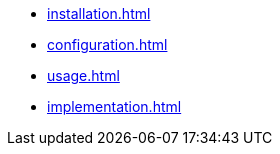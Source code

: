 * xref:installation.adoc[]
* xref:configuration.adoc[]
* xref:usage.adoc[]
* xref:implementation.adoc[]
